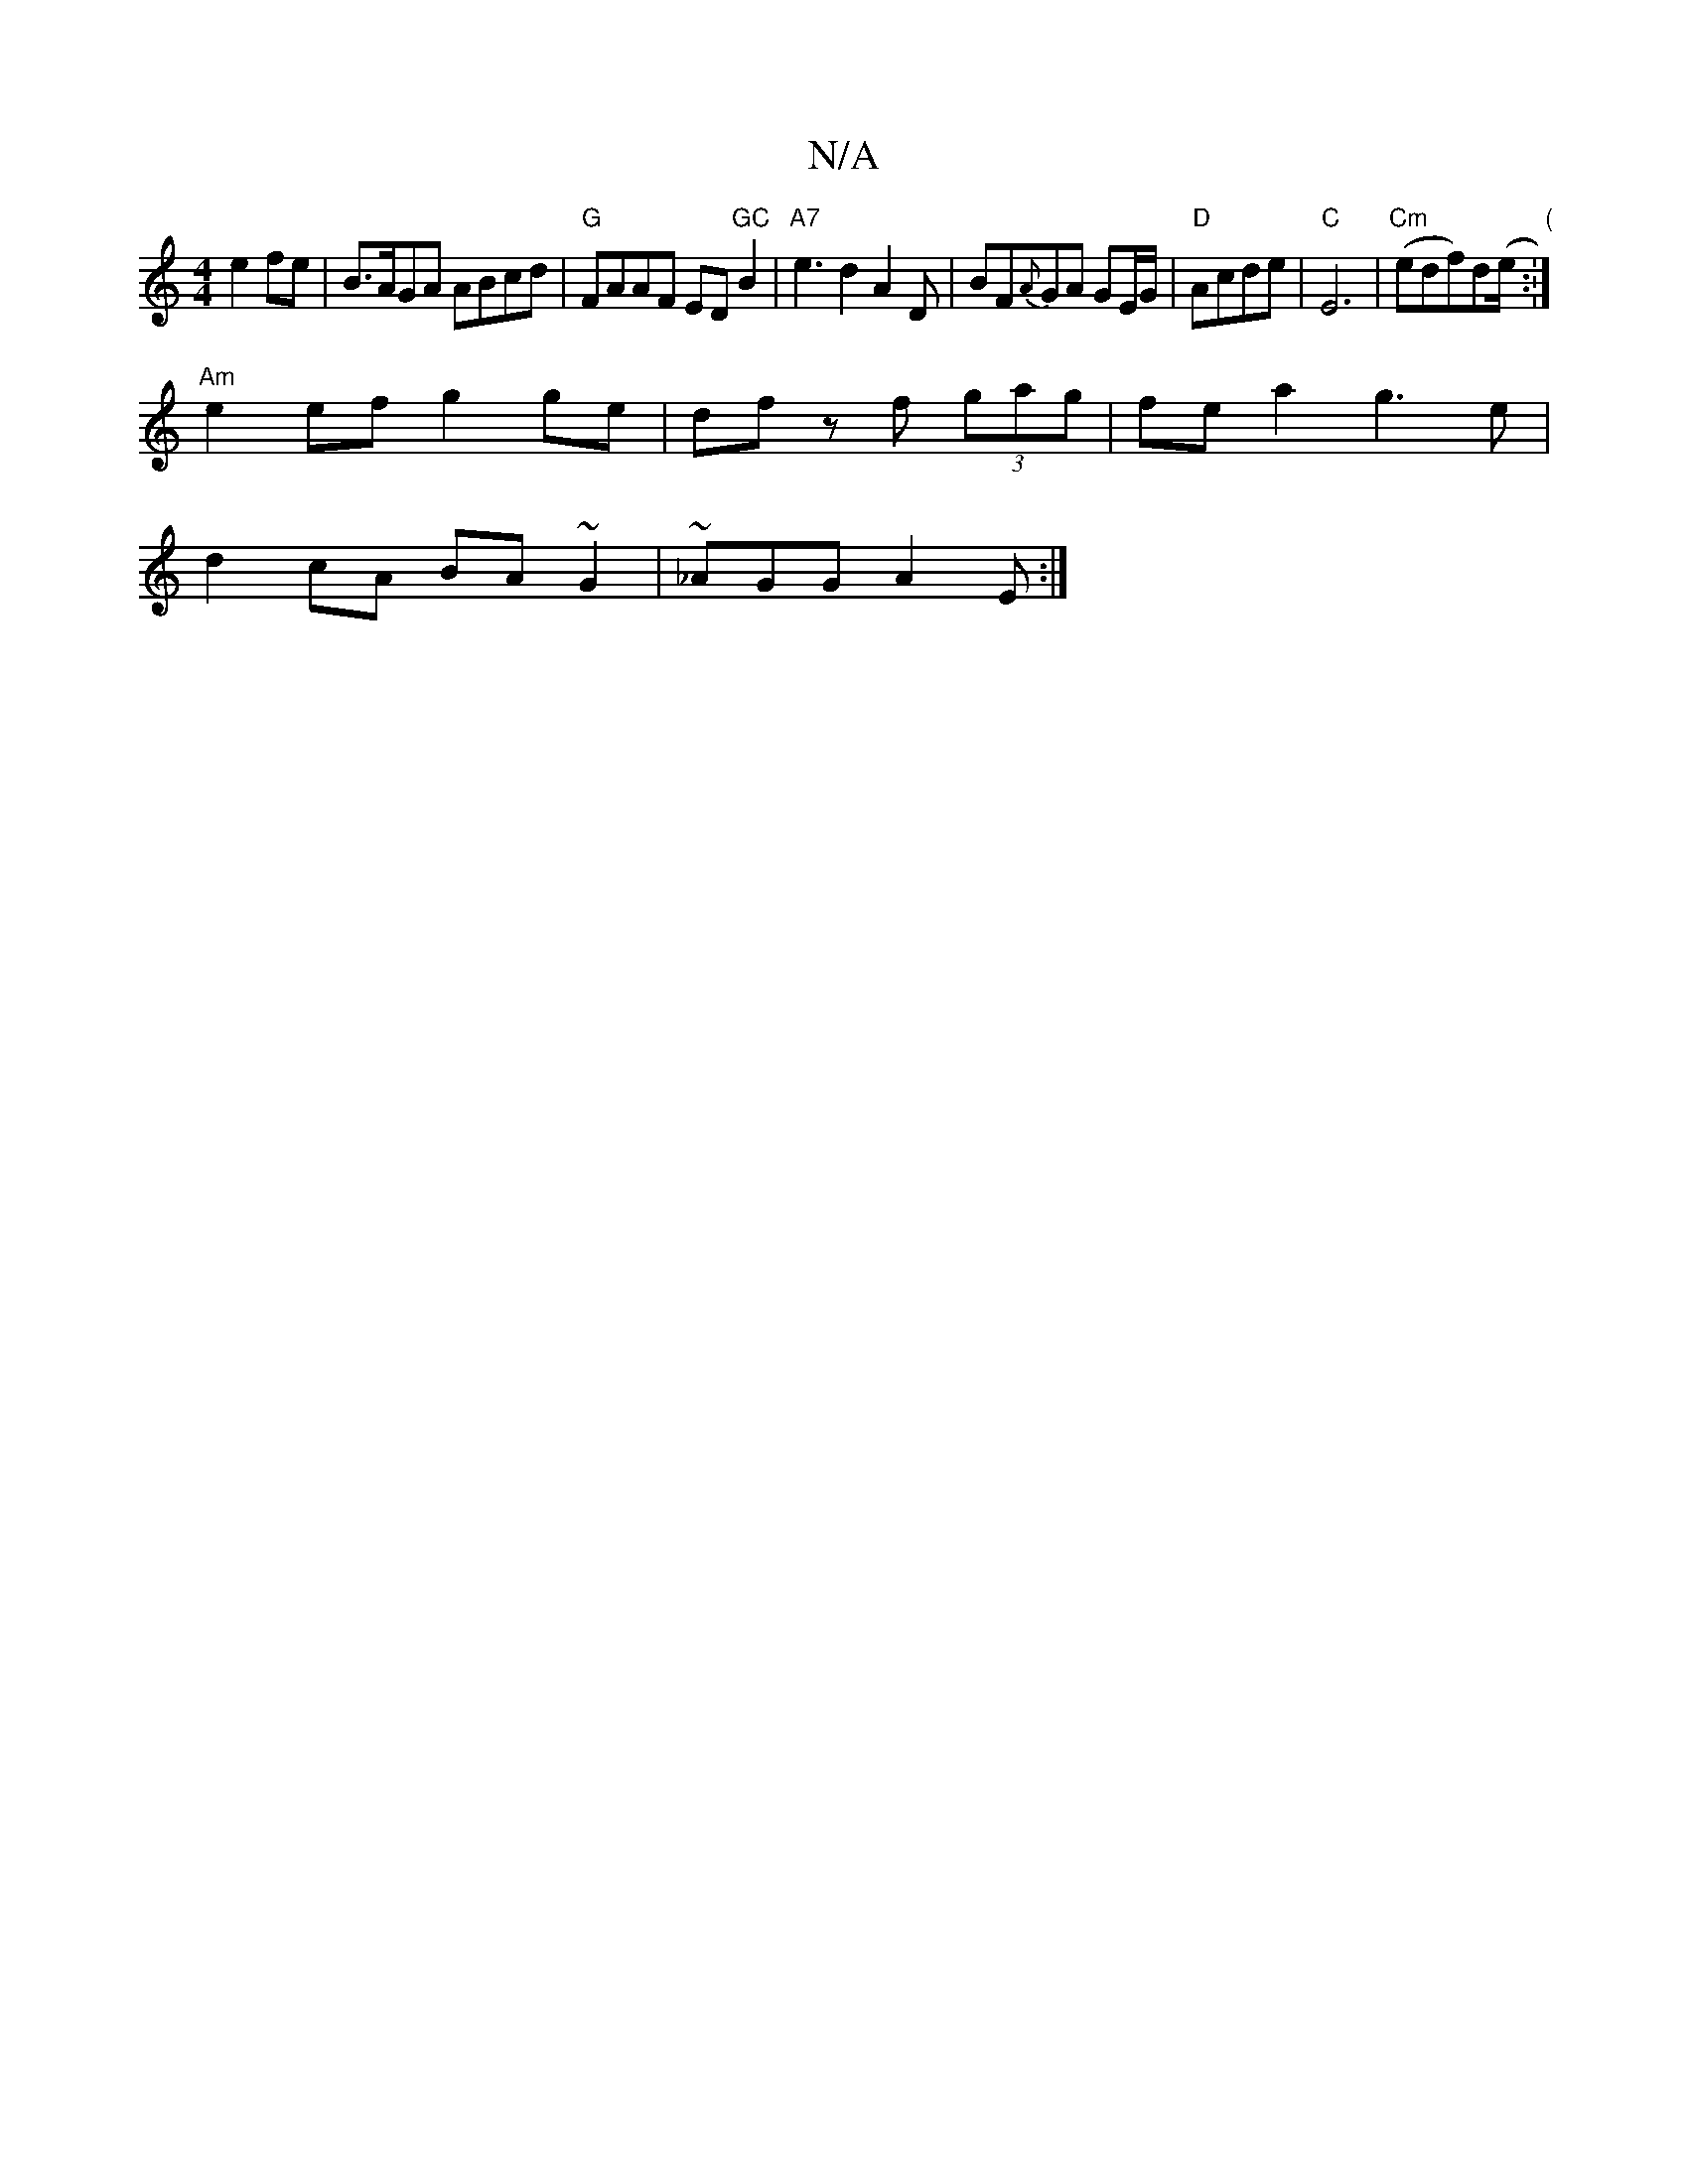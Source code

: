 X:1
T:N/A
M:4/4
R:N/A
K:Cmajor
e2fe-|B>AGA ABcd|"G"FAAF ED"GC"B2|"A7"e3 d2 A2 D|BF{A}GA GE/G/ | "D"Acde | "C"E6|"Cm" (edf)d(e/."(":|
"Am" e2 ef g2 ge|df zf (3gag|fea2 g3e|
d2cA BA~G2|~_AGG A2E:|

B|e^geBfg|f2 f/f/Te/f/<G/>A/||
:|: 